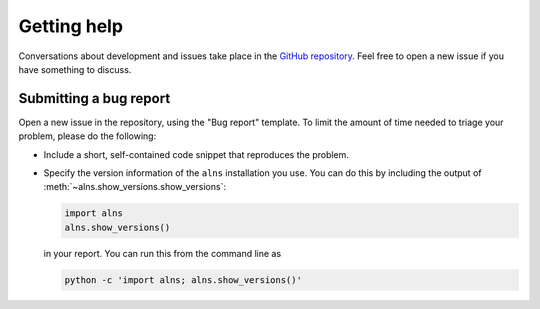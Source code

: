 Getting help
============

Conversations about development and issues take place in the `GitHub repository <https://github.com/N-Wouda/ALNS/>`_.
Feel free to open a new issue if you have something to discuss.

Submitting a bug report
-----------------------

Open a new issue in the repository, using the "Bug report" template.
To limit the amount of time needed to triage your problem, please do the following:

- Include a short, self-contained code snippet that reproduces the problem.
- Specify the version information of the ``alns`` installation you use.
  You can do this by including the output of :meth:`~alns.show_versions.show_versions`:

  .. code-block:: python

     import alns
     alns.show_versions()

  in your report.
  You can run this from the command line as

  .. code-block:: shell

     python -c 'import alns; alns.show_versions()'
